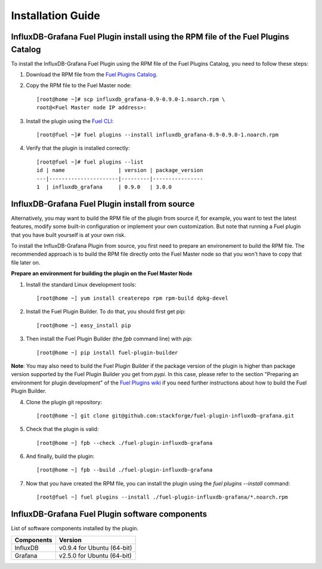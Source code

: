 .. _user_installation:

Installation Guide
==================

InfluxDB-Grafana Fuel Plugin install using the RPM file of the Fuel Plugins Catalog
-----------------------------------------------------------------------------------

To install the InfluxDB-Grafana Fuel Plugin using the RPM file of the Fuel Plugins
Catalog, you need to follow these steps:

1. Download the RPM file from the `Fuel Plugins Catalog <https://software.mirantis.com/download-mirantis-openstack-fuel-plug-ins/>`_.

2. Copy the RPM file to the Fuel Master node::

    [root@home ~]# scp influxdb_grafana-0.9-0.9.0-1.noarch.rpm \
    root@<Fuel Master node IP address>:

3. Install the plugin using the `Fuel CLI <http://docs.mirantis.com/openstack/fuel/fuel-7.0/user-guide.html#using-fuel-cli>`_::

    [root@fuel ~]# fuel plugins --install influxdb_grafana-0.9-0.9.0-1.noarch.rpm

4. Verify that the plugin is installed correctly::

    [root@fuel ~]# fuel plugins --list
    id | name                 | version | package_version
    ---|----------------------|---------|----------------
    1  | influxdb_grafana     | 0.9.0   | 3.0.0

InfluxDB-Grafana Fuel Plugin install from source
------------------------------------------------

Alternatively, you may want to build the RPM file of the plugin from source
if, for example, you want to test the latest features, modify some built-in
configuration or implement your own customization.
But note that running a Fuel plugin that you have built yourself is at your own risk.

To install the InfluxDB-Grafana Plugin from source, you first need to prepare an
environement to build the RPM file.
The recommended approach is to build the RPM file directly onto the Fuel Master
node so that you won't have to copy that file later on.

**Prepare an environment for building the plugin on the Fuel Master Node**

1. Install the standard Linux development tools::

    [root@home ~] yum install createrepo rpm rpm-build dpkg-devel

2. Install the Fuel Plugin Builder. To do that, you should first get pip::

    [root@home ~] easy_install pip

3. Then install the Fuel Plugin Builder (the `fpb` command line) with `pip`::

    [root@home ~] pip install fuel-plugin-builder

**Note**: You may also need to build the Fuel Plugin Builder if the package version of the
plugin is higher than package version supported by the Fuel Plugin Builder you get from `pypi`.
In this case, please refer to the section "Preparing an environment for plugin development"
of the `Fuel Plugins wiki <https://wiki.openstack.org/wiki/Fuel/Plugins>`_
if you need further instructions about how to build the Fuel Plugin Builder.

4. Clone the plugin git repository::

    [root@home ~] git clone git@github.com:stackforge/fuel-plugin-influxdb-grafana.git

5. Check that the plugin is valid::

    [root@home ~] fpb --check ./fuel-plugin-influxdb-grafana

6.  And finally, build the plugin::

    [root@home ~] fpb --build ./fuel-plugin-influxdb-grafana

7. Now that you have created the RPM file, you can install the plugin using the `fuel plugins --install` command::

    [root@fuel ~] fuel plugins --install ./fuel-plugin-influxdb-grafana/*.noarch.rpm

InfluxDB-Grafana Fuel Plugin software components
------------------------------------------------

List of software components installed by the plugin.

+----------------+-------------------------------------+
| Components     | Version                             |
+================+=====================================+
| InfluxDB       | v0.9.4 for Ubuntu (64-bit)          |
+----------------+-------------------------------------+
| Grafana        | v2.5.0 for Ubuntu (64-bit)          |
+----------------+-------------------------------------+
